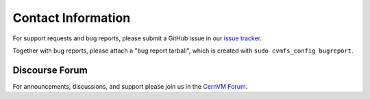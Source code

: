 Contact Information
===================

For support requests and bug reports, please submit a GitHub issue in our
`issue tracker <https://github.com/cvmfs/cvmfs/issues>`_.

Together with bug reports, please attach a "bug report tarball", which is created
with ``sudo cvmfs_config bugreport``.

Discourse Forum
---------------

For announcements, discussions, and support please join us in the
`CernVM Forum <https://cernvm-forum.cern.ch>`_.
